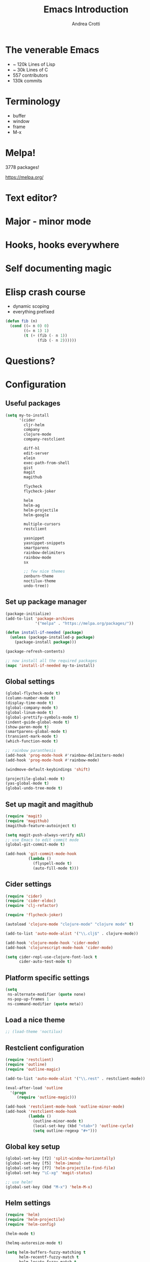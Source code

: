 #+TITLE: Emacs Introduction
#+AUTHOR: Andrea Crotti
#+EMAIL: andrea.crotti.0@gmail.com
#+OPTIONS: num:nil ^:nil tex:t toc:nil reveal_progress:t reveal_control:t reveal_overview:t
#+REVEAL_TRANS: fade
#+REVEAL_SPEED: fast
#+BABEL: :cache yes
#+PROPERTY: header-args :tangle yes
#+TOC: listings

* The venerable Emacs

- ~ 120k Lines of Lisp
- ~ 30k Lines of C
- 557 contributors
- 130k commits

* Terminology

  - buffer
  - window
  - frame
  - M-x

* Melpa!

3778 packages!

https://melpa.org/

* Text editor?
* Major - minor mode
* Hooks, hooks everywhere
* Self documenting magic
* Elisp crash course

- dynamic scoping
- everything prefixed

#+BEGIN_SRC emacs-lisp :tangle no
  (defun fib (n)
    (cond ((= n 0) 0)
          ((= n 1) 1)
          (t (+ (fib (- n 1))
                (fib (- n 2))))))
#+END_SRC

* Questions?

* Configuration
** Useful packages

 #+BEGIN_SRC emacs-lisp
   (setq my-to-install
         '(cider
           cljr-helm
           company
           clojure-mode
           company-restclient

           diff-hl
           edit-server
           elein
           exec-path-from-shell
           gist
           magit
           magithub

           flycheck
           flycheck-joker

           helm
           helm-ag
           helm-projectile
           helm-google

           multiple-cursors
           restclient

           yasnippet
           yasnippet-snippets
           smartparens
           rainbow-delimiters
           rainbow-mode
           sx

           ;; few nice themes
           zenburn-theme
           noctilux-theme
           undo-tree))
 #+END_SRC

** Set up package manager

#+BEGIN_SRC emacs-lisp
  (package-initialize)
  (add-to-list 'package-archives
               '("melpa" . "https://melpa.org/packages/"))

  (defun install-if-needed (package)
    (unless (package-installed-p package)
      (package-install package)))

  (package-refresh-contents)

  ;; now install all the required packages
  (mapc 'install-if-needed my-to-install)

 #+END_SRC

** Global settings

#+BEGIN_SRC emacs-lisp
(global-flycheck-mode t)
(column-number-mode t)
(display-time-mode t)
(global-company-mode t)
(global-linum-mode t)
(global-prettify-symbols-mode t)
(indent-guide-global-mode t)
(show-paren-mode t)
(smartparens-global-mode t)
(transient-mark-mode t)
(which-function-mode t)

;; rainbow paranthesis
(add-hook 'prog-mode-hook #'rainbow-delimiters-mode)
(add-hook 'prog-mode-hook #'rainbow-mode)

(windmove-default-keybindings 'shift)

(projectile-global-mode t)
(yas-global-mode t)
(global-undo-tree-mode t)
#+END_SRC

** Set up magit and magithub

#+BEGIN_SRC emacs-lisp
  (require 'magit)
  (require 'magithub)
  (magithub-feature-autoinject t)

  (setq magit-push-always-verify nil)
  ;; use Emacs to edit commit mode
  (global-git-commit-mode t)

  (add-hook 'git-commit-mode-hook
            (lambda ()
              (flyspell-mode t)
              (auto-fill-mode t)))
#+END_SRC

** Cider settings

#+BEGIN_SRC emacs-lisp
   (require 'cider)
   (require 'cider-eldoc)
   (require 'clj-refactor)

   (require 'flycheck-joker)

   (autoload 'clojure-mode "clojure-mode" "clojure mode" t)

   (add-to-list 'auto-mode-alist '("\\.clj$" . clojure-mode))

   (add-hook 'clojure-mode-hook 'cider-mode)
   (add-hook 'clojurescript-mode-hook 'cider-mode)

   (setq cider-repl-use-clojure-font-lock t
         cider-auto-test-mode t)
#+END_SRC

** Platform specific settings

#+BEGIN_SRC emacs-lisp
  (setq
   ns-alternate-modifier (quote none)
   ns-pop-up-frames 1
   ns-command-modifier (quote meta))
#+END_SRC

** Load a nice theme

#+BEGIN_SRC emacs-lisp
  ;; (load-theme 'noctilux)
#+END_SRC

** Restclient configuration

#+BEGIN_SRC emacs-lisp
  (require 'restclient)
  (require 'outline)
  (require 'outline-magic)

  (add-to-list 'auto-mode-alist '("\\.rest" . restclient-mode))

  (eval-after-load 'outline
    '(progn
       (require 'outline-magic)))

  (add-hook 'restclient-mode-hook 'outline-minor-mode)
  (add-hook 'restclient-mode-hook
            (lambda ()
              (outline-minor-mode t)
              (local-set-key (kbd "<tab>") 'outline-cycle)
              (setq outline-regexp "#+")))

#+END_SRC

** Global key setup

#+BEGIN_SRC emacs-lisp
(global-set-key [f2] 'split-window-horizontally)
(global-set-key [f5] 'helm-imenu)
(global-set-key [f7] 'helm-projectile-find-file)
(global-set-key "\C-xg" 'magit-status)

;; use helm!
(global-set-key (kbd "M-x") 'helm-M-x)
#+END_SRC

** Helm settings

#+BEGIN_SRC emacs-lisp
(require 'helm)
(require 'helm-projectile)
(require 'helm-config)

(helm-mode t)

(helmq-autoresize-mode t)

(setq helm-buffers-fuzzy-matching t
      helm-recentf-fuzzy-match t
      helm-locate-fuzzy-match t
      helm-use-frame-when-more-than-two-windows nil
      helm-M-x-fuzzy-match t)
#+END_SRC
